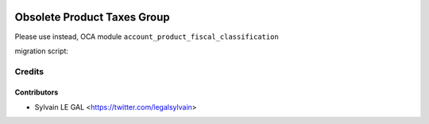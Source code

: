 .. image:: https://img.shields.io/badge/licence-AGPL--3-blue.svg
   :target: http://www.gnu.org/licenses/agpl-3.0-standalone.html
   :alt: License: AGPL-3


============================
Obsolete Product Taxes Group
============================

Please use instead, OCA module ``account_product_fiscal_classification``

migration script:

Credits
=======

Contributors
------------

* Sylvain LE GAL <https://twitter.com/legalsylvain>
